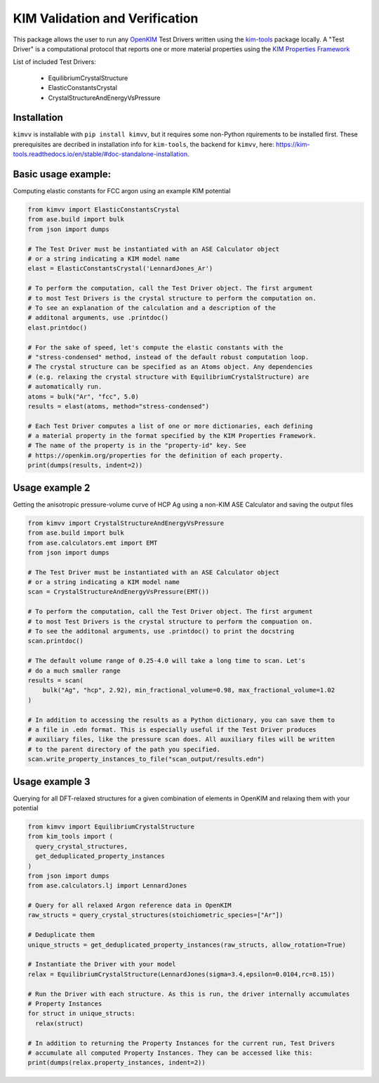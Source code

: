 KIM Validation and Verification
===============================

|Testing| |PyPI|

.. |Testing| image:: https://github.com/openkim/kimvv/actions/workflows/test.yml/badge.svg
   :target: https://github.com/openkim/kimvv/actions/workflows/test.yml
.. |PyPI| image:: https://img.shields.io/pypi/v/kimvv.svg
   :target: https://pypi.org/project/kimvv/

This package allows the user to run any `OpenKIM <https://openkim.org/>`_ Test Drivers written using the `kim-tools <https://kim-tools.readthedocs.io>`_ package locally. A "Test Driver" is
a computational protocol that reports one or more material properties using the `KIM Properties Framework <https://openkim.org/doc/schema/properties-framework/>`_

List of included Test Drivers:

  * EquilibriumCrystalStructure
  * ElasticConstantsCrystal
  * CrystalStructureAndEnergyVsPressure

Installation
------------
``kimvv`` is installable with ``pip install kimvv``, but it requires some non-Python rquirements to be installed first.
These prerequisites are decribed in installation info for ``kim-tools``, the backend for ``kimvv``, here: https://kim-tools.readthedocs.io/en/stable/#doc-standalone-installation.

Basic usage example:
--------------------
Computing elastic constants for FCC argon using an example KIM potential

.. code-block:: python

    from kimvv import ElasticConstantsCrystal
    from ase.build import bulk
    from json import dumps

    # The Test Driver must be instantiated with an ASE Calculator object
    # or a string indicating a KIM model name
    elast = ElasticConstantsCrystal('LennardJones_Ar')

    # To perform the computation, call the Test Driver object. The first argument
    # to most Test Drivers is the crystal structure to perform the computation on.
    # To see an explanation of the calculation and a description of the
    # additonal arguments, use .printdoc()
    elast.printdoc()

    # For the sake of speed, let's compute the elastic constants with the
    # "stress-condensed" method, instead of the default robust computation loop.
    # The crystal structure can be specified as an Atoms object. Any dependencies
    # (e.g. relaxing the crystal structure with EquilibriumCrystalStructure) are
    # automatically run.
    atoms = bulk("Ar", "fcc", 5.0)
    results = elast(atoms, method="stress-condensed")

    # Each Test Driver computes a list of one or more dictionaries, each defining
    # a material property in the format specified by the KIM Properties Framework.
    # The name of the property is in the "property-id" key. See
    # https://openkim.org/properties for the definition of each property.
    print(dumps(results, indent=2))


Usage example 2
---------------
Getting the anisotropic pressure-volume curve of HCP Ag using a non-KIM ASE Calculator and saving
the output files

.. code-block:: python

    from kimvv import CrystalStructureAndEnergyVsPressure
    from ase.build import bulk
    from ase.calculators.emt import EMT
    from json import dumps

    # The Test Driver must be instantiated with an ASE Calculator object
    # or a string indicating a KIM model name
    scan = CrystalStructureAndEnergyVsPressure(EMT())

    # To perform the computation, call the Test Driver object. The first argument
    # to most Test Drivers is the crystal structure to perform the compuation on.
    # To see the additonal arguments, use .printdoc() to print the docstring
    scan.printdoc()

    # The default volume range of 0.25-4.0 will take a long time to scan. Let's
    # do a much smaller range
    results = scan(
        bulk("Ag", "hcp", 2.92), min_fractional_volume=0.98, max_fractional_volume=1.02
    )

    # In addition to accessing the results as a Python dictionary, you can save them to
    # a file in .edn format. This is especially useful if the Test Driver produces
    # auxiliary files, like the pressure scan does. All auxiliary files will be written
    # to the parent directory of the path you specified.
    scan.write_property_instances_to_file("scan_output/results.edn")


Usage example 3
---------------
Querying for all DFT-relaxed structures for a given combination of elements in OpenKIM and relaxing them with your potential

.. code-block:: python

    from kimvv import EquilibriumCrystalStructure
    from kim_tools import (
      query_crystal_structures,
      get_deduplicated_property_instances
    )
    from json import dumps
    from ase.calculators.lj import LennardJones

    # Query for all relaxed Argon reference data in OpenKIM
    raw_structs = query_crystal_structures(stoichiometric_species=["Ar"])

    # Deduplicate them
    unique_structs = get_deduplicated_property_instances(raw_structs, allow_rotation=True)

    # Instantiate the Driver with your model
    relax = EquilibriumCrystalStructure(LennardJones(sigma=3.4,epsilon=0.0104,rc=8.15))

    # Run the Driver with each structure. As this is run, the driver internally accumulates
    # Property Instances
    for struct in unique_structs:
      relax(struct)

    # In addition to returning the Property Instances for the current run, Test Drivers
    # accumulate all computed Property Instances. They can be accessed like this:
    print(dumps(relax.property_instances, indent=2))
